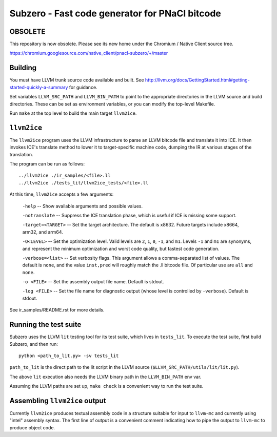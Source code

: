 Subzero - Fast code generator for PNaCl bitcode
===============================================

OBSOLETE
--------

This repository is now obsolete.  Please see its new home under the
Chromium / Native Client source tree.

https://chromium.googlesource.com/native_client/pnacl-subzero/+/master

Building
--------

You must have LLVM trunk source code available and built.  See
http://llvm.org/docs/GettingStarted.html#getting-started-quickly-a-summary for
guidance.

Set variables ``LLVM_SRC_PATH`` and ``LLVM_BIN_PATH`` to point to the
appropriate directories in the LLVM source and build directories.  These can be
set as environment variables, or you can modify the top-level Makefile.

Run ``make`` at the top level to build the main target ``llvm2ice``.

``llvm2ice``
------------

The ``llvm2ice`` program uses the LLVM infrastructure to parse an LLVM bitcode
file and translate it into ICE.  It then invokes ICE's translate method to lower
it to target-specific machine code, dumping the IR at various stages of the
translation.

The program can be run as follows::

    ../llvm2ice ./ir_samples/<file>.ll
    ../llvm2ice ./tests_lit/llvm2ice_tests/<file>.ll

At this time, ``llvm2ice`` accepts a few arguments:

    ``-help`` -- Show available arguments and possible values.

    ``-notranslate`` -- Suppress the ICE translation phase, which is useful if
    ICE is missing some support.

    ``-target=<TARGET>`` -- Set the target architecture.  The default is x8632.
    Future targets include x8664, arm32, and arm64.

    ``-O<LEVEL>`` -- Set the optimization level.  Valid levels are ``2``, ``1``,
    ``0``, ``-1``, and ``m1``.  Levels ``-1`` and ``m1`` are synonyms, and
    represent the minimum optimization and worst code quality, but fastest code
    generation.

    ``-verbose=<list>`` -- Set verbosity flags.  This argument allows a
    comma-separated list of values.  The default is ``none``, and the value
    ``inst,pred`` will roughly match the .ll bitcode file.  Of particular use
    are ``all`` and ``none``.

    ``-o <FILE>`` -- Set the assembly output file name.  Default is stdout.

    ``-log <FILE>`` -- Set the file name for diagnostic output (whose level is
    controlled by ``-verbose``).  Default is stdout.

See ir_samples/README.rst for more details.

Running the test suite
----------------------

Subzero uses the LLVM ``lit`` testing tool for its test suite, which lives in
``tests_lit``. To execute the test suite, first build Subzero, and then run::

    python <path_to_lit.py> -sv tests_lit

``path_to_lit`` is the direct path to the lit script in the LLVM source
(``$LLVM_SRC_PATH/utils/lit/lit.py``).

The above ``lit`` execution also needs the LLVM binary path in the
``LLVM_BIN_PATH`` env var.

Assuming the LLVM paths are set up, ``make check`` is a convenient way to run
the test suite.

Assembling ``llvm2ice`` output
------------------------------

Currently ``llvm2ice`` produces textual assembly code in a structure suitable
for input to ``llvm-mc`` and currently using "intel" assembly syntax.  The first
line of output is a convenient comment indicating how to pipe the output to
``llvm-mc`` to produce object code.
